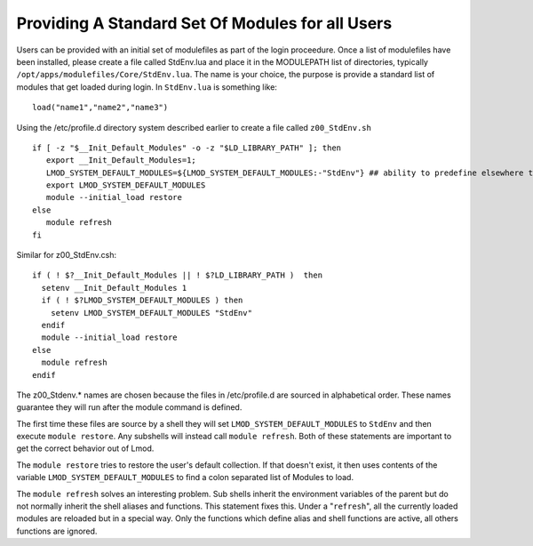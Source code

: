Providing A Standard Set Of Modules for all Users
~~~~~~~~~~~~~~~~~~~~~~~~~~~~~~~~~~~~~~~~~~~~~~~~~

Users can be provided with an initial set of modulefiles as part of
the login proceedure. Once a list of modulefiles have been installed,
please create a file called StdEnv.lua and place it in the MODULEPATH
list of directories, typically
``/opt/apps/modulefiles/Core/StdEnv.lua``. The name is your choice,
the purpose is provide a standard list of modules that get loaded during
login. In ``StdEnv.lua`` is something like: ::

    load("name1","name2","name3")

Using the /etc/profile.d directory system described earlier to create a
file called ``z00_StdEnv.sh`` ::

    if [ -z "$__Init_Default_Modules" -o -z "$LD_LIBRARY_PATH" ]; then
       export __Init_Default_Modules=1;
       LMOD_SYSTEM_DEFAULT_MODULES=${LMOD_SYSTEM_DEFAULT_MODULES:-"StdEnv"} ## ability to predefine elsewhere the default list
       export LMOD_SYSTEM_DEFAULT_MODULES
       module --initial_load restore
    else
       module refresh
    fi

Similar for z00_StdEnv.csh::

    if ( ! $?__Init_Default_Modules || ! $?LD_LIBRARY_PATH )  then
      setenv __Init_Default_Modules 1
      if ( ! $?LMOD_SYSTEM_DEFAULT_MODULES ) then
        setenv LMOD_SYSTEM_DEFAULT_MODULES "StdEnv"
      endif
      module --initial_load restore
    else
      module refresh
    endif

The z00_Stdenv.* names are chosen because the files in /etc/profile.d
are sourced in alphabetical order. These names guarantee they will run
after the module command is defined.

The first time these files are source by a shell they will set
``LMOD_SYSTEM_DEFAULT_MODULES`` to ``StdEnv`` and then execute
``module restore``.  Any subshells will instead call ``module
refresh``.  Both of these statements are important to get the
correct behavior out of Lmod.

The ``module restore`` tries to restore the user's default
collection.  If that doesn't exist, it then uses contents of the variable
``LMOD_SYSTEM_DEFAULT_MODULES`` to find a colon separated list of
Modules to load.


The ``module refresh`` solves an interesting problem.  Sub shells
inherit the environment variables of the parent but do not normally
inherit the shell aliases and functions.  This statement fixes this.
Under a "``refresh``", all the currently loaded modules are reloaded
but in a special way. Only the functions which define alias and shell
functions are active, all others functions are ignored.


